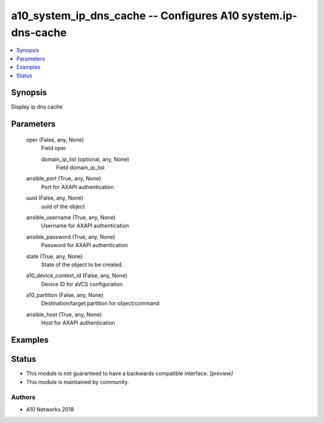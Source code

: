 .. _a10_system_ip_dns_cache_module:


a10_system_ip_dns_cache -- Configures A10 system.ip-dns-cache
=============================================================

.. contents::
   :local:
   :depth: 1


Synopsis
--------

Display ip dns cache






Parameters
----------

  oper (False, any, None)
    Field oper


    domain_ip_list (optional, any, None)
      Field domain_ip_list



  ansible_port (True, any, None)
    Port for AXAPI authentication


  uuid (False, any, None)
    uuid of the object


  ansible_username (True, any, None)
    Username for AXAPI authentication


  ansible_password (True, any, None)
    Password for AXAPI authentication


  state (True, any, None)
    State of the object to be created.


  a10_device_context_id (False, any, None)
    Device ID for aVCS configuration


  a10_partition (False, any, None)
    Destination/target partition for object/command


  ansible_host (True, any, None)
    Host for AXAPI authentication









Examples
--------

.. code-block:: yaml+jinja

    





Status
------




- This module is not guaranteed to have a backwards compatible interface. *[preview]*


- This module is maintained by community.



Authors
~~~~~~~

- A10 Networks 2018

